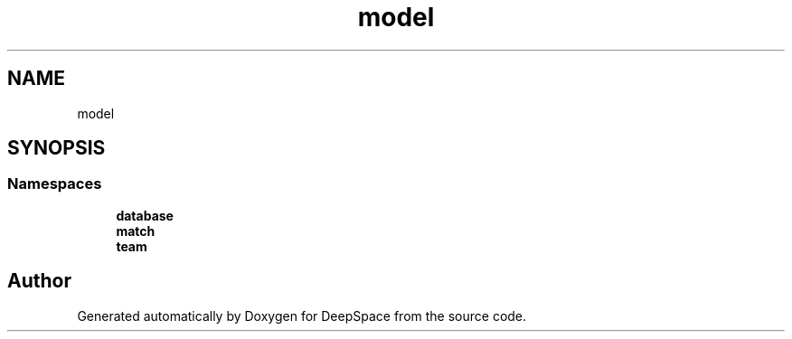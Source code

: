 .TH "model" 3 "Sat Apr 20 2019" "Version 2019" "DeepSpace" \" -*- nroff -*-
.ad l
.nh
.SH NAME
model
.SH SYNOPSIS
.br
.PP
.SS "Namespaces"

.in +1c
.ti -1c
.RI " \fBdatabase\fP"
.br
.ti -1c
.RI " \fBmatch\fP"
.br
.ti -1c
.RI " \fBteam\fP"
.br
.in -1c
.SH "Author"
.PP 
Generated automatically by Doxygen for DeepSpace from the source code\&.
